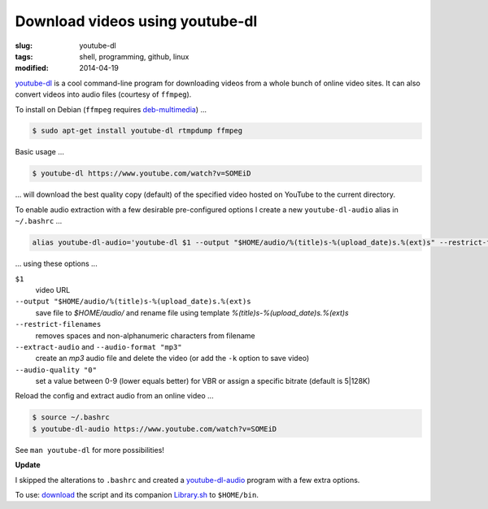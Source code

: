 ================================
Download videos using youtube-dl
================================

:slug: youtube-dl
:tags: shell, programming, github, linux
:modified: 2014-04-19

`youtube-dl <http://rg3.github.io/youtube-dl/>`_ is a cool command-line program for downloading videos from a whole bunch of online video sites. It can also convert videos into audio files (courtesy of ``ffmpeg``).                                  

To install on Debian (``ffmpeg`` requires `deb-multimedia <http://www.deb-multimedia.org/>`_) ...         
                                                                                    
.. code-block:: bash                                                                
                                                                                    
    $ sudo apt-get install youtube-dl rtmpdump ffmpeg

Basic usage ...

.. code-block:: bash

    $ youtube-dl https://www.youtube.com/watch?v=SOMEiD

... will download the best quality copy (default) of the specified video hosted on YouTube to the current directory.

To enable audio extraction with a few desirable pre-configured options I create a new ``youtube-dl-audio`` alias in ``~/.bashrc`` ...

.. code-block:: bash                                                                
                                                                                    
    alias youtube-dl-audio='youtube-dl $1 --output "$HOME/audio/%(title)s-%(upload_date)s.%(ext)s" --restrict-filenames --extract-audio --audio-format "mp3" --audio-quality "0"'

... using these options ...

``$1``
    video URL
``--output "$HOME/audio/%(title)s-%(upload_date)s.%(ext)s``
    save file to *$HOME/audio/* and rename file using template *%(title)s-%(upload_date)s.%(ext)s*
``--restrict-filenames``
    removes spaces and non-alphanumeric characters from filename
``--extract-audio`` and ``--audio-format "mp3"``
    create an *mp3* audio file and delete the video (or add the ``-k`` option to save video)
``--audio-quality "0"``
    set a value between 0-9 (lower equals better) for VBR or assign a specific bitrate (default is 5|128K)

Reload the config and extract audio from an online video ...

.. code-block:: bash

    $ source ~/.bashrc
    $ youtube-dl-audio https://www.youtube.com/watch?v=SOMEiD

See ``man youtube-dl`` for more possibilities!

**Update**

I skipped the alterations to ``.bashrc`` and created a `youtube-dl-audio <https://github.com/vonbrownie/linux-home-bin/blob/master/youtube-dl-audio>`_ program with a few extra options.

To use: `download <https://github.com/vonbrownie/linux-home-bin/blob/master/youtube-dl-audio>`_ the script and its companion `Library.sh <https://github.com/vonbrownie/linux-home-bin/blob/master/Library.sh>`_ to ``$HOME/bin``.
